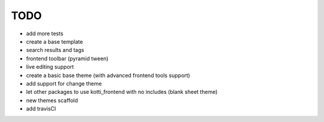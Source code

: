 TODO
====

- add more tests

- create a base template

- search results and tags

- frontend toolbar (pyramid tween)

- live editing support

- create a basic base theme (with advanced frontend tools support)

- add support for change theme

- let other packages to use kotti_frontend with no includes (blank sheet theme)

- new themes scaffold

- add travisCI
